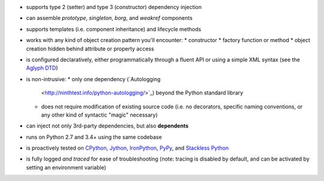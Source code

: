 * supports type 2 (setter) and type 3 (constructor) dependency injection
* can assemble *prototype*, *singleton*, *borg*, and *weakref* components
* supports templates (i.e. component inheritance) and lifecycle methods
* works with any kind of object creation pattern you'll encounter:
  * constructor
  * factory function or method
  * object creation hidden behind attribute or property access
* is configured declaratively, either programmatically through a fluent API or
  using a simple XML syntax (see the `Aglyph DTD
  <https://github.com/mzipay/Aglyph/blob/master/resources/aglyph-context.dtd>`_)
* is non-intrusive:
  * only one dependency (`Autologging
    <http://ninthtest.info/python-autologging/>`_) beyond the Python standard
    library
  * does not require modification of existing source code (i.e. no
    decorators, specific naming conventions, or any other kind of
    syntactic "magic" necessary)
* can inject not only 3rd-party dependencies, but also **dependents**
* runs on Python 2.7 and 3.4+ using the same codebase
* is proactively tested on `CPython <https://www.python.org/>`_,
  `Jython <http://www.jython.org/>`_, `IronPython <http://ironpython.net/>`_,
  `PyPy <http://pypy.org/>`_, and
  `Stackless Python <https://bitbucket.org/stackless-dev/stackless/wiki/Home>`_
* is fully logged *and traced* for ease of troubleshooting (note: tracing is
  disabled by default, and can be activated by setting an environment variable)


